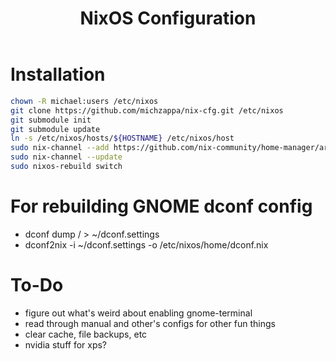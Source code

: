 #+TITLE: NixOS Configuration

* Installation
#+BEGIN_SRC bash
chown -R michael:users /etc/nixos
git clone https://github.com/michzappa/nix-cfg.git /etc/nixos
git submodule init
git submodule update
ln -s /etc/nixos/hosts/${HOSTNAME} /etc/nixos/host
sudo nix-channel --add https://github.com/nix-community/home-manager/archive/release-20.09.tar.gz home-manager
sudo nix-channel --update
sudo nixos-rebuild switch
#+END_SRC
* For rebuilding GNOME dconf config
- dconf dump / > ~/dconf.settings
- dconf2nix -i ~/dconf.settings -o /etc/nixos/home/dconf.nix
* To-Do
- figure out what's weird about enabling gnome-terminal
- read through manual and other's configs for other fun things
- clear cache, file backups, etc
- nvidia stuff for xps?